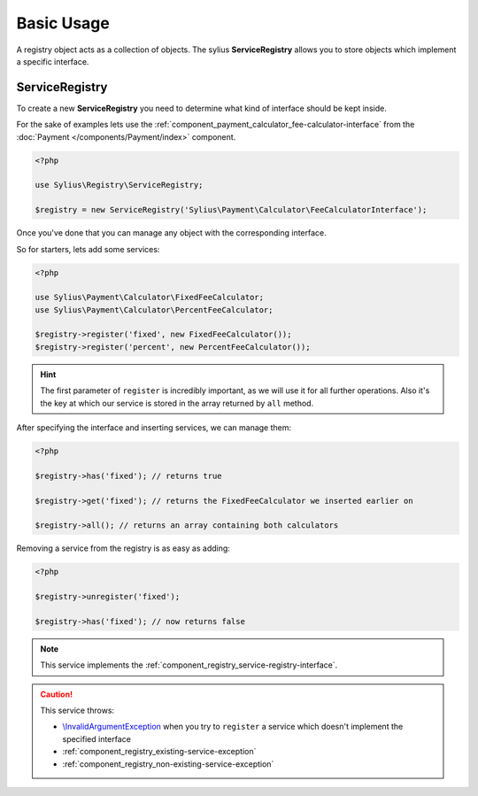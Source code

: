 Basic Usage
===========

A registry object acts as a collection of objects. The sylius **ServiceRegistry**
allows you to store objects which implement a specific interface.

.. _component_registry_service-registry:

ServiceRegistry
---------------

To create a new **ServiceRegistry** you need to
determine what kind of interface should be kept inside.

For the sake of examples lets use the :ref:`component_payment_calculator_fee-calculator-interface`
from the :doc:`Payment </components/Payment/index>` component.

.. code-block:: php

   <?php

   use Sylius\Registry\ServiceRegistry;

   $registry = new ServiceRegistry('Sylius\Payment\Calculator\FeeCalculatorInterface');

Once you've done that you can manage any object with the corresponding interface.

So for starters, lets add some services:

.. code-block:: php

   <?php

   use Sylius\Payment\Calculator\FixedFeeCalculator;
   use Sylius\Payment\Calculator\PercentFeeCalculator;

   $registry->register('fixed', new FixedFeeCalculator());
   $registry->register('percent', new PercentFeeCalculator());

.. hint::
   The first parameter of ``register`` is incredibly important, as we will use it for all further operations.
   Also it's the key at which our service is stored in the array returned by ``all`` method.

After specifying the interface and inserting services, we can manage them:

.. code-block:: php

   <?php

   $registry->has('fixed'); // returns true

   $registry->get('fixed'); // returns the FixedFeeCalculator we inserted earlier on

   $registry->all(); // returns an array containing both calculators

Removing a service from the registry is as easy as adding:

.. code-block:: php

   <?php

   $registry->unregister('fixed');

   $registry->has('fixed'); // now returns false

.. note::
   This service implements the :ref:`component_registry_service-registry-interface`.

.. caution::
   This service throws:

   * `\\InvalidArgumentException`_ when you try to ``register`` a service which doesn't implement the specified interface
   * :ref:`component_registry_existing-service-exception`
   * :ref:`component_registry_non-existing-service-exception`

.. _\\InvalidArgumentException: http://php.net/manual/en/class.invalidargumentexception.php
